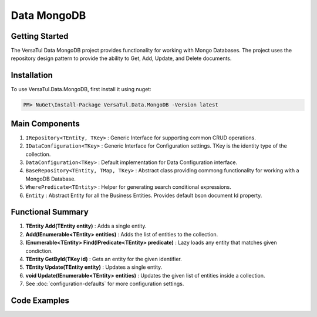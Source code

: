 Data MongoDB
================

Getting Started
----------------
The VersaTul Data MongoDB project provides functionality for working with Mongo Databases.
The project uses the repository design pattern to provide the ability to Get, Add, Update, and Delete documents.


Installation
------------

To use VersaTul.Data.MongoDB, first install it using nuget:

.. code-block:: console
    
    PM> NuGet\Install-Package VersaTul.Data.MongoDB -Version latest


Main Components
----------------
1. ``IRepository<TEntity, TKey>`` : Generic Interface for supporting common CRUD operations.
2. ``IDataConfiguration<TKey>`` : Generic Interface for Configuration settings. TKey is the identity type of the collection.
3. ``DataConfiguration<TKey>`` : Default implementation for Data Configuration interface. 
4. ``BaseRepository<TEntity, TMap, TKey>`` : Abstract class providing commong functionality for working with a MongoDB Database.
5. ``WherePredicate<TEntity>`` : Helper for generating search conditional expressions.
6. ``Entity`` : Abstract Entity for all the Business Entities. Provides default bson document Id property.

Functional Summary
------------------
1. **TEntity Add(TEntity entity)** : Adds a single entity.
2. **Add(IEnumerable<TEntity> entities)** : Adds the list of entities to the collection.
3. **IEnumerable<TEntity> Find(IPredicate<TEntity> predicate)** : Lazy loads any entity that matches given condiction.
4. **TEntity GetById(TKey id)** : Gets an entity for the given identifier.
5. **TEntity Update(TEntity entity)** : Updates a single entity.
6. **void Update(IEnumerable<TEntity> entities)** : Updates the given list of entities inside a collection.
7. See :doc:`configuration-defaults` for more configuration settings.

Code Examples
-------------
.. code-block:: c#
    :caption: Sample Repository Database Call

    //Data Models
    public class Car : Entity
    {
        public string Make { get; set; }
        public string Model { get; set; }
        public int Year { get; set; }
        public string EngineId { get; set; }
        public Owner Owner { get; set; }
        public IDictionary<string, object> ExtraElements { get; set; }
    }

    //Sub Model without Entity ID 
    public class Owner
    {
        public string Name { get; set; }
        public int Age { get; set; }
        public HashSet<Size> ParkingSpots { get; set; }
        public IDictionary<string, object> ExtraElements { get; set; }

        public Owner()
        {
            ParkingSpots = new HashSet<Size>();
        }
    }

    //mapping class used to map collection and bson class maps.
    public class CarMap : BaseMap<Car>
    {
        public CarMap() : base("cars", model => model.ExtraElements) { }

        public override void Register(BsonClassMap<Car> classMap)
        {
            base.Register(classMap);
            classMap.GetMemberMap(model => model.EngineId).SetSerializer(new StringSerializer(BsonType.ObjectId));

            RegisterSub<Owner>((clsmp) =>
            {
                clsmp.GetMemberMap(model => model.ParkingSpots).SetSerializer(new SizeSerializer());
            }, 
            model => model.ExtraElements);
        }
    }

    // Create project specific repository from IRepository interface.
    public interface ICarRepository : IRepository<Car> { }

    public class CarRepository : BaseRepository<Car, IEntityMap<Car>>, ICarRepository
    {
        public CarRepository(IDataConfiguration<string> configuration, IEntityMap<Car> entityMap) : base(configuration, entityMap)
        {
        }
    }

    // Configure the container using AutoFac Module
    public class AppModule : Module
    {
        protected override void Load(ContainerBuilder builder)
        {
            //Configs
            var configSettings = new MongoDBBuilder.Builder()
                .AddOrReplace("MongoDb", "mongodb://root:password123@sharedvm.local.com:27017,sharedvm.local.com:27018,sharedvm.local.com:27019/DemoDB?replicaSet=replicaset")
                .BuildConfig();
            
            builder.RegisterInstance(configSettings);

            //Singletons
            builder.RegisterGeneric(typeof(DataConfiguration<>)).As(typeof(IDataConfiguration<>)).SingleInstance();
            builder.RegisterType<CarRepository>().As<ICarRepository>().SingleInstance();
            builder.RegisterType<CarMap>().As<IEntityMap<Car>>().SingleInstance();

            //Per Dependency
        }
    }

    // Repository usage could look like the following:
    [Route("api/cars")]
    public class CarController: Controller
    {
        private readonly ICarRepository carRepository;

        public PlayerController(ICarRepository carRepository)
        {
            this.carRepository = carRepository;
        }

        // Get
        [HttpGet]
        public IActionResult GetCars()
        {
            var cars = carRepository.Get();

            return OK(cars);
        }

        [HttpGet("{id}")]
        public IActionResult GetCar(int id)
        {
            var car = carRepository.Get(id);

            if(car == null)
                return NotFound();

            return OK(car);
        }

        [HttpPost]
        public IActionResult CreateCar(CreateCarModel model)
        {
            var car = carRepository.Add(new Car {
                Make = model.Make
                Model = model.Model
                Year = model.Year
                EngineId = model.EngineId
                Owner = new Owner { 
                    Name = model.Name
                    Age = model.Age
                    ParkingSpots = model.ParkingSpots
                }
            });

            return OK(car);
        }

    }